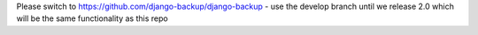 Please switch to https://github.com/django-backup/django-backup - use the develop branch until we release 2.0 which will be the same functionality as this repo
